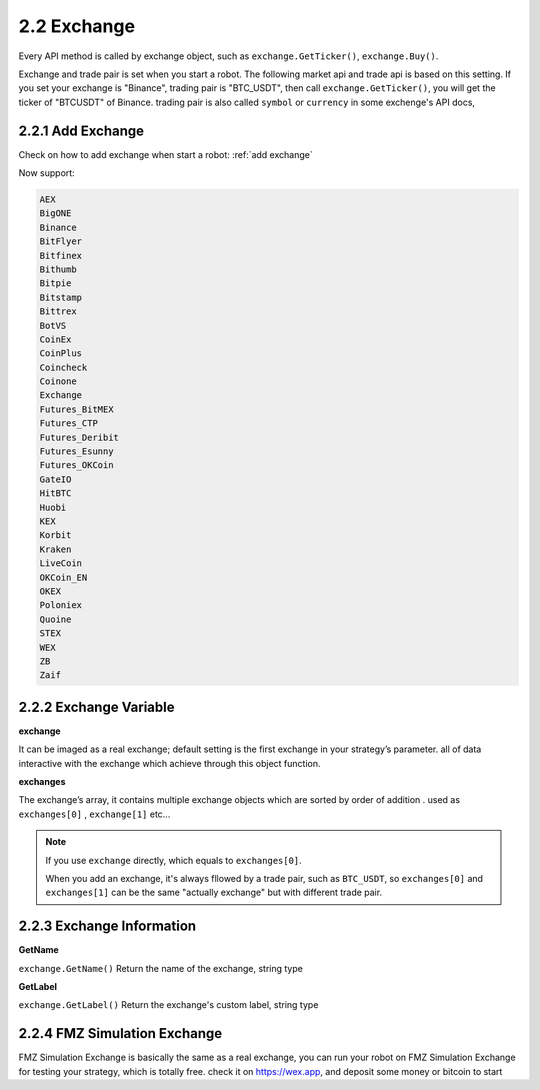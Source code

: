 2.2 Exchange
=======================

Every API method is called by exchange object, such as ``exchange.GetTicker()``, ``exchange.Buy()``.

Exchange and trade pair is set when you start a robot. The following market api and trade api is based on this setting.
If you set your exchange is "Binance", trading pair is "BTC_USDT", then call ``exchange.GetTicker()``, you will get the ticker of "BTCUSDT" of Binance.
trading pair is also called ``symbol`` or ``currency`` in some exchenge's API docs,

.. _exchanges list:

2.2.1 Add Exchange
>>>>>>>>>>>>>>>>>>

Check on how to add exchange when start a robot:
:ref:`add exchange`

Now support:

.. sourcecode:: http

    AEX
    BigONE
    Binance
    BitFlyer
    Bitfinex
    Bithumb
    Bitpie
    Bitstamp
    Bittrex
    BotVS
    CoinEx
    CoinPlus
    Coincheck
    Coinone
    Exchange
    Futures_BitMEX
    Futures_CTP
    Futures_Deribit
    Futures_Esunny
    Futures_OKCoin
    GateIO
    HitBTC
    Huobi
    KEX
    Korbit
    Kraken
    LiveCoin
    OKCoin_EN
    OKEX
    Poloniex
    Quoine
    STEX
    WEX
    ZB
    Zaif


2.2.2 Exchange Variable
>>>>>>>>>>>>>>>>>>

**exchange**

It can be imaged as a real exchange; default setting is the first exchange in your strategy’s parameter. 
all of data interactive with the exchange which achieve through this object function.

**exchanges**

The exchange’s array, it contains multiple exchange objects which are sorted by order of addition . used as ``exchanges[0]`` , ``exchange[1]``  etc...

.. note::

    If you use ``exchange`` directly, which equals to ``exchanges[0]``.

    When you add an exchange, it's always fllowed by a trade pair, such as ``BTC_USDT``, so
    ``exchanges[0]`` and ``exchanges[1]`` can be the same "actually  exchange" but with different trade pair.


2.2.3 Exchange Information
>>>>>>>>>>>>>>>>>>

**GetName**

``exchange.GetName()`` Return the name of the exchange, string type

**GetLabel**

``exchange.GetLabel()`` Return the exchange's custom label, string type

2.2.4 FMZ Simulation Exchange
>>>>>>>>>>>>>>>>>>

FMZ Simulation Exchange is basically the same as a real exchange, you can run your robot on FMZ Simulation Exchange for testing your strategy, which is totally free.
check it on https://wex.app, and deposit some money or bitcoin to start


